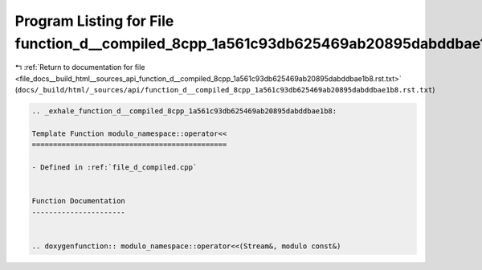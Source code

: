 
.. _program_listing_file_docs__build_html__sources_api_function_d__compiled_8cpp_1a561c93db625469ab20895dabddbae1b8.rst.txt:

Program Listing for File function_d__compiled_8cpp_1a561c93db625469ab20895dabddbae1b8.rst.txt
=============================================================================================

|exhale_lsh| :ref:`Return to documentation for file <file_docs__build_html__sources_api_function_d__compiled_8cpp_1a561c93db625469ab20895dabddbae1b8.rst.txt>` (``docs/_build/html/_sources/api/function_d__compiled_8cpp_1a561c93db625469ab20895dabddbae1b8.rst.txt``)

.. |exhale_lsh| unicode:: U+021B0 .. UPWARDS ARROW WITH TIP LEFTWARDS

.. code-block:: cpp

   .. _exhale_function_d__compiled_8cpp_1a561c93db625469ab20895dabddbae1b8:
   
   Template Function modulo_namespace::operator<<
   ==============================================
   
   - Defined in :ref:`file_d_compiled.cpp`
   
   
   Function Documentation
   ----------------------
   
   
   .. doxygenfunction:: modulo_namespace::operator<<(Stream&, modulo const&)
